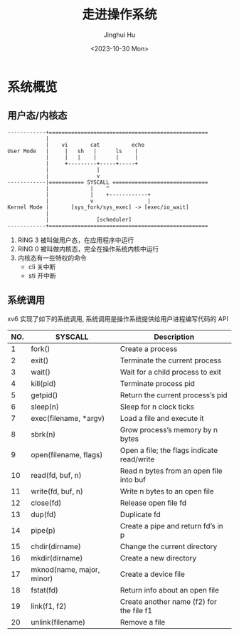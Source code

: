 #+TITLE: 走进操作系统
#+AUTHOR: Jinghui Hu
#+EMAIL: hujinghui@buaa.edu.cn
#+DATE: <2023-10-30 Mon>
#+STARTUP: overview num indent


* 系统概览
** 用户态/内核态
#+BEGIN_SRC text
  ------------+==================================================
              |
              |    vi       cat          echo
  User Mode   |     |   sh   |      ls    |
              |     |   |    |      |     |
              |     +---------+-----+-----+
              |               |
              |               v
  ------------|=========== SYSCALL ==============================
              |             |    ^
              |             |    +------------+
              |             v                 |
  Kernel Mode |       [sys_fork/sys_exec] -> [exec/io_wait]
              |
              |               [scheduler]
  ------------+==================================================
#+END_SRC

1. RING 3 被叫做用户态，在应用程序中运行
2. RING 0 被叫做内核态，完全在操作系统内核中运行
3. 内核态有一些特权的命令
   - cli 关中断
   - sti 开中断

** 系统调用
xv6 实现了如下的系统调用, 系统调用是操作系统提供给用户进程编写代码的 API

| NO. | SYSCALL                   | Description                                |
|-----+---------------------------+--------------------------------------------|
|   1 | fork()                    | Create a process                           |
|   2 | exit()                    | Terminate the current process              |
|   3 | wait()                    | Wait for a child process to exit           |
|   4 | kill(pid)                 | Terminate process pid                      |
|   5 | getpid()                  | Return the current process’s pid           |
|   6 | sleep(n)                  | Sleep for n clock ticks                    |
|   7 | exec(filename, *argv)     | Load a file and execute it                 |
|   8 | sbrk(n)                   | Grow process’s memory by n bytes           |
|   9 | open(filename, flags)     | Open a file; the flags indicate read/write |
|  10 | read(fd, buf, n)          | Read n bytes from an open file into buf    |
|  11 | write(fd, buf, n)         | Write n bytes to an open file              |
|  12 | close(fd)                 | Release open file fd                       |
|  13 | dup(fd)                   | Duplicate fd                               |
|  14 | pipe(p)                   | Create a pipe and return fd’s in p         |
|  15 | chdir(dirname)            | Change the current directory               |
|  16 | mkdir(dirname)            | Create a new directory                     |
|  17 | mknod(name, major, minor) | Create a device file                       |
|  18 | fstat(fd)                 | Return info about an open file             |
|  19 | link(f1, f2)              | Create another name (f2) for the file f1   |
|  20 | unlink(filename)          | Remove a file                              |
